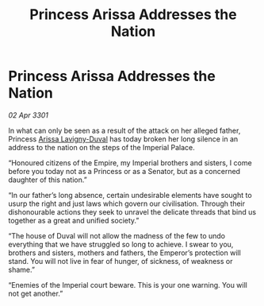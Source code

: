 :PROPERTIES:
:ID:       8febda15-4e1a-40ef-aa6f-3e4c99175403
:END:
#+title: Princess Arissa Addresses the Nation
#+filetags: :Empire:3301:galnet:

* Princess Arissa Addresses the Nation

/02 Apr 3301/

In what can only be seen as a result of the attack on her alleged father, Princess [[id:34f3cfdd-0536-40a9-8732-13bf3a5e4a70][Arissa Lavigny-Duval]] has today broken her long silence in an address to the nation on the steps of the Imperial Palace. 

“Honoured citizens of the Empire, my Imperial brothers and sisters, I come before you today not as a Princess or as a Senator, but as a concerned daughter of this nation.” 

“In our father’s long absence, certain undesirable elements have sought to usurp the right and just laws which govern our civilisation. Through their dishonourable actions they seek to unravel the delicate threads that bind us together as a great and unified society.” 

“The house of Duval will not allow the madness of the few to undo everything that we have struggled so long to achieve. I swear to you, brothers and sisters, mothers and fathers, the Emperor’s protection will stand. You will not live in fear of hunger, of sickness, of weakness or shame.” 

“Enemies of the Imperial court beware. This is your one warning. You will not get another.”
